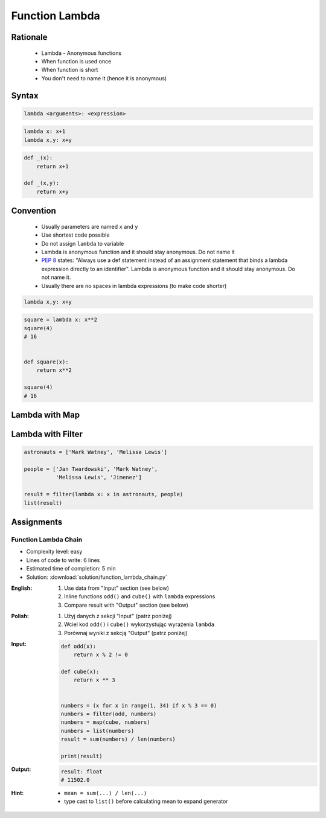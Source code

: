 .. _Function Lambda:

***************
Function Lambda
***************


Rationale
=========
.. highlights::
    * Lambda - Anonymous functions
    * When function is used once
    * When function is short
    * You don't need to name it (hence it is anonymous)


Syntax
======
.. code-block:: python

    lambda <arguments>: <expression>

.. code-block:: python

    lambda x: x+1
    lambda x,y: x+y

.. code-block:: python

    def _(x):
        return x+1

    def _(x,y):
        return x+y


Convention
==========
.. highlights::
    * Usually parameters are named ``x`` and ``y``
    * Use shortest code possible
    * Do not assign ``lambda`` to variable
    * Lambda is anonymous function and it should stay anonymous. Do not name it
    * :pep:`8` states: "Always use a def statement instead of an assignment statement that binds a lambda expression directly to an identifier". Lambda is anonymous function and it should stay anonymous. Do not name it.
    * Usually there are no spaces in lambda expressions (to make code shorter)

.. code-block:: python

    lambda x,y: x+y

.. code-block:: python

    square = lambda x: x**2
    square(4)
    # 16


    def square(x):
        return x**2

    square(4)
    # 16

.. code-block:: python
    :caption: :pep:`8` states: "Always use a def statement instead of an assignment statement that binds a lambda expression directly to an identifier".

    # Correct:
    def f(x): return 2*x

    # Wrong:
    f = lambda x: 2*x


Lambda with Map
===============
.. code-block:: python
    :caption: Increment

    data = [1, 2, 3, 4]

    result = map(lambda x: x+1, data)
    list(result)
    # [2, 3, 4, 5]

.. code-block:: python
    :caption: Square

    data = [1, 2, 3, 4]

    result = map(lambda x: x**2, data)
    list(result)
    # [1, 4, 9, 16]

.. code-block:: python
    :caption: Translate

    PL = {'ą': 'a', 'ć': 'c', 'ę': 'e',
          'ł': 'l', 'ń': 'n', 'ó': 'o',
          'ś': 's', 'ż': 'z', 'ź': 'z'}

    text = 'zażółć gęślą jaźń'

    result = map(lambda x: PL.get(x,x), text)
    ''.join(result)


Lambda with Filter
==================
.. code-block:: python
    :caption: Even numbers

    DATA = [1, 2, 3, 4]

    result = filter(lambda x: x%2==0, DATA)
    list(result)
    # [2, 4]

.. code-block:: python
    :caption: Adult people

    people = [
        {'age': 21, 'name': 'Jan Twardowski'},
        {'age': 25, 'name': 'Mark Watney'},
        {'age': 18, 'name': 'Melissa Lewis'}]

    result = filter(lambda x: x['age'] >= 21, people)
    list(result)
    # [{'age': 21, 'name': 'Jan Twardowski'},
    #  {'age': 25, 'name': 'Mark Watney'}]

.. code-block:: python
    :caption: Astronauts

    people = [
        {'is_astronaut': False, 'name': 'Jan Twardowski'},
        {'is_astronaut': True, 'name': 'Mark Watney'},
        {'is_astronaut': True, 'name': 'Melissa Lewis'}]

    result = filter(lambda x: x['is_astronaut'], people)
    list(result)
    # [{'is_astronaut': True, 'name': 'Mark Watney'},
    #  {'is_astronaut': True, 'name': 'Melissa Lewis'}]

.. code-block:: python

    astronauts = ['Mark Watney', 'Melissa Lewis']

    people = ['Jan Twardowski', 'Mark Watney',
              'Melissa Lewis', 'Jimenez']

    result = filter(lambda x: x in astronauts, people)
    list(result)

Assignments
===========

Function Lambda Chain
---------------------
* Complexity level: easy
* Lines of code to write: 6 lines
* Estimated time of completion: 5 min
* Solution: :download:`solution/function_lambda_chain.py`

:English:
    #. Use data from "Input" section (see below)
    #. Inline functions ``odd()`` and ``cube()`` with ``lambda`` expressions
    #. Compare result with "Output" section (see below)

:Polish:
    #. Użyj danych z sekcji "Input" (patrz poniżej)
    #. Wciel kod ``odd()`` i ``cube()`` wykorzystując wyrażenia ``lambda``
    #. Porównaj wyniki z sekcją "Output" (patrz poniżej)

:Input:
    .. code-block:: python

        def odd(x):
            return x % 2 != 0

        def cube(x):
            return x ** 3


        numbers = (x for x in range(1, 34) if x % 3 == 0)
        numbers = filter(odd, numbers)
        numbers = map(cube, numbers)
        numbers = list(numbers)
        result = sum(numbers) / len(numbers)

        print(result)

:Output:
    .. code-block:: python

        result: float
        # 11502.0

:Hint:
    * ``mean = sum(...) / len(...)``
    * type cast to ``list()`` before calculating mean to expand generator
